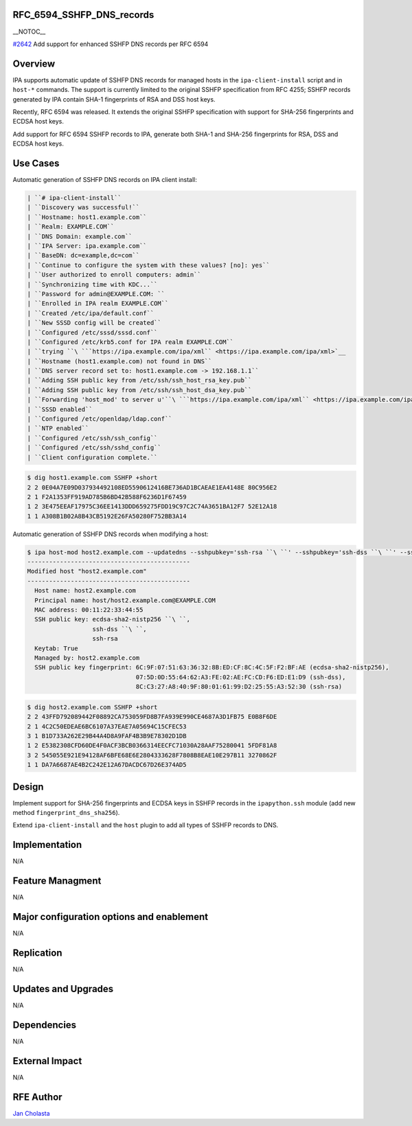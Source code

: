 RFC_6594_SSHFP_DNS_records
==========================

\__NOTOC_\_

`#2642 <https://fedorahosted.org/freeipa/ticket/2642>`__ Add support for
enhanced SSHFP DNS records per RFC 6594

Overview
========

IPA supports automatic update of SSHFP DNS records for managed hosts in
the ``ipa-client-install`` script and in ``host-*`` commands. The
support is currently limited to the original SSHFP specification from
RFC 4255; SSHFP records generated by IPA contain SHA-1 fingerprints of
RSA and DSS host keys.

Recently, RFC 6594 was released. It extends the original SSHFP
specification with support for SHA-256 fingerprints and ECDSA host keys.

Add support for RFC 6594 SSHFP records to IPA, generate both SHA-1 and
SHA-256 fingerprints for RSA, DSS and ECDSA host keys.



Use Cases
=========

Automatic generation of SSHFP DNS records on IPA client install:

.. code-block:: text

    | ``# ipa-client-install``
    | ``Discovery was successful!``
    | ``Hostname: host1.example.com``
    | ``Realm: EXAMPLE.COM``
    | ``DNS Domain: example.com``
    | ``IPA Server: ipa.example.com``
    | ``BaseDN: dc=example,dc=com``
    | ``Continue to configure the system with these values? [no]: yes``
    | ``User authorized to enroll computers: admin``
    | ``Synchronizing time with KDC...``
    | ``Password for admin@EXAMPLE.COM: ``
    | ``Enrolled in IPA realm EXAMPLE.COM``
    | ``Created /etc/ipa/default.conf``
    | ``New SSSD config will be created``
    | ``Configured /etc/sssd/sssd.conf``
    | ``Configured /etc/krb5.conf for IPA realm EXAMPLE.COM``
    | ``trying ``\ ```https://ipa.example.com/ipa/xml`` <https://ipa.example.com/ipa/xml>`__
    | ``Hostname (host1.example.com) not found in DNS``
    | ``DNS server record set to: host1.example.com -> 192.168.1.1``
    | ``Adding SSH public key from /etc/ssh/ssh_host_rsa_key.pub``
    | ``Adding SSH public key from /etc/ssh/ssh_host_dsa_key.pub``
    | ``Forwarding 'host_mod' to server u'``\ ```https://ipa.example.com/ipa/xml`` <https://ipa.example.com/ipa/xml>`__\ ``'``
    | ``SSSD enabled``
    | ``Configured /etc/openldap/ldap.conf``
    | ``NTP enabled``
    | ``Configured /etc/ssh/ssh_config``
    | ``Configured /etc/ssh/sshd_config``
    | ``Client configuration complete.``

.. code-block:: text

    $ dig host1.example.com SSHFP +short
    2 2 0E04A7E09D037934492108ED5590612416BE736AD1BCAEAE1EA4148E 80C956E2
    2 1 F2A1353FF919AD785B6BD42B588F6236D1F67459
    1 2 3E475EEAF17975C36EE1413DDD659275FDD19C97C2C74A3651BA12F7 52E12A18
    1 1 A308B1B02A8B43CB5192E26FA50280F752BB3A14

Automatic generation of SSHFP DNS records when modifying a host:

.. code-block:: text

    $ ipa host-mod host2.example.com --updatedns --sshpubkey='ssh-rsa ``\ ``' --sshpubkey='ssh-dss ``\ ``' --sshpubkey='ecdsa-sha2-nistp256 ``\ ``'
    ---------------------------------------------
    Modified host "host2.example.com"
    ---------------------------------------------
      Host name: host2.example.com
      Principal name: host/host2.example.com@EXAMPLE.COM
      MAC address: 00:11:22:33:44:55
      SSH public key: ecdsa-sha2-nistp256 ``\ ``,
                      ssh-dss ``\ ``,
                      ssh-rsa 
      Keytab: True
      Managed by: host2.example.com
      SSH public key fingerprint: 6C:9F:07:51:63:36:32:8B:ED:CF:8C:4C:5F:F2:BF:AE (ecdsa-sha2-nistp256),
                                  07:5D:0D:55:64:62:A3:FE:02:AE:FC:CD:F6:ED:E1:D9 (ssh-dss),
                                  8C:C3:27:A8:40:9F:80:01:61:99:D2:25:55:A3:52:30 (ssh-rsa)

.. code-block:: text

    $ dig host2.example.com SSHFP +short
    2 2 43FFD792089442F08892CA753059FD8B7FA939E990CE4687A3D1FB75 E0B8F6DE
    2 1 4C2C50EDEAE6BC6107A37EAE7A05694C15CFEC53
    3 1 B1D733A262E29B44A4D8A9FAF4B3B9E78302D1DB
    1 2 E5382308CFD60DE4F0ACF3BCB0366314EECFC71030A28AAF75280041 5FDF81A8
    3 2 545055E921E94128AF6BFE68E6E2804333628F7808B8EAE10E297B11 3270862F
    1 1 DA7A6687AE4B2C242E12A67DACDC67D26E374AD5

Design
======

Implement support for SHA-256 fingerprints and ECDSA keys in SSHFP
records in the ``ipapython.ssh`` module (add new method
``fingerprint_dns_sha256``).

Extend ``ipa-client-install`` and the ``host`` plugin to add all types
of SSHFP records to DNS.

Implementation
==============

N/A



Feature Managment
=================

N/A



Major configuration options and enablement
==========================================

N/A

Replication
===========

N/A



Updates and Upgrades
====================

N/A

Dependencies
============

N/A



External Impact
===============

N/A



RFE Author
==========

`Jan Cholasta <User:Jcholast>`__